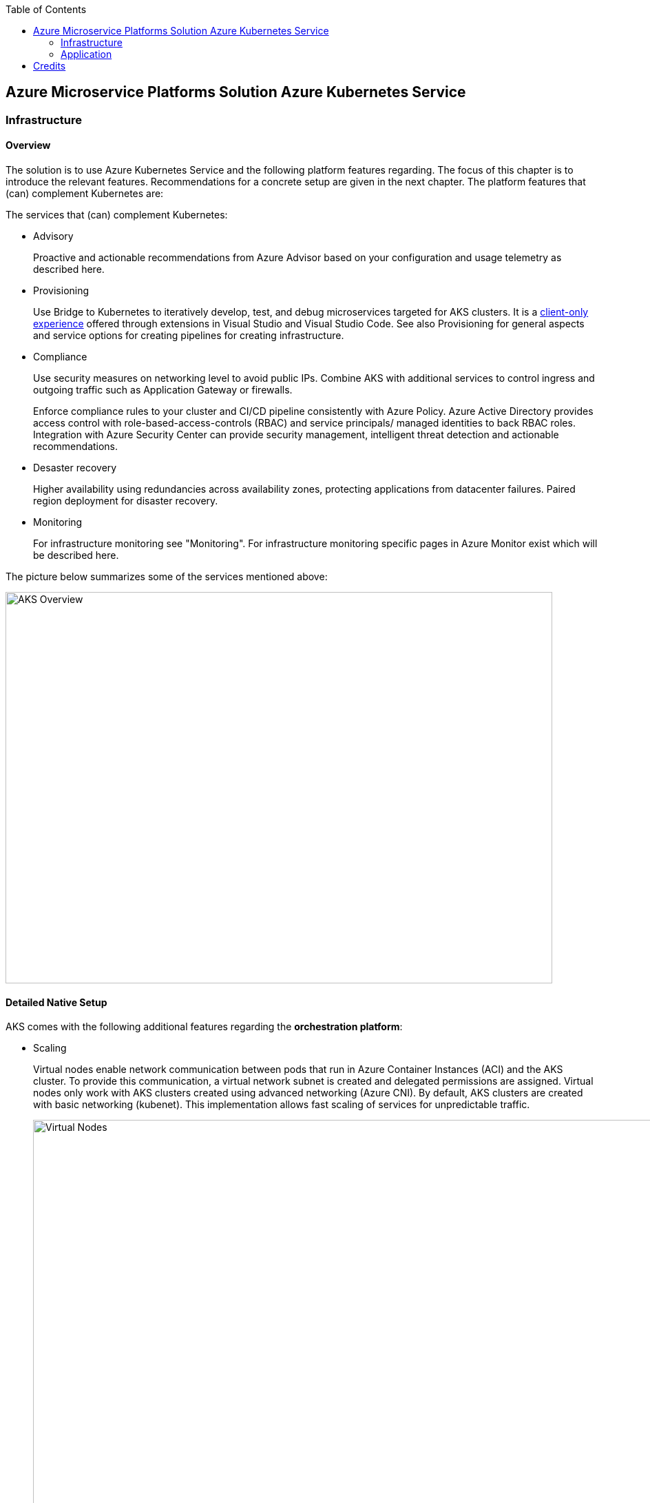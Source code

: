 //Platform=Azure
//Maturity level=Initial

:toc: macro
toc::[]
:idprefix:
:idseparator: -

== Azure Microservice Platforms Solution Azure Kubernetes Service
=== Infrastructure
==== Overview

The solution is to use Azure Kubernetes Service and the following platform features regarding. The focus of this chapter is to introduce the relevant features. Recommendations for a concrete setup are given in the next chapter.
The platform features that (can) complement Kubernetes are:

The services that (can) complement Kubernetes:

* Advisory
+
--
Proactive and actionable recommendations from Azure Advisor based on your configuration and usage telemetry as described here.
--
* Provisioning
+
--
Use Bridge to Kubernetes to iteratively develop, test, and debug microservices targeted for AKS clusters. It is a https://azure.microsoft.com/de-de/updates/azure-dev-spaces-is-retiring-on-31-october-2023/[client-only experience] offered through extensions in Visual Studio and Visual Studio Code. See also Provisioning for general aspects and service options for creating pipelines for creating infrastructure.
--
* Compliance
+
--
Use security measures on networking level to avoid public IPs. Combine AKS with additional services to control ingress and outgoing traffic such as Application Gateway or firewalls.

Enforce compliance rules to your cluster and CI/CD pipeline consistently with Azure Policy. Azure Active Directory provides access control with role-based-access-controls (RBAC) and service principals/ managed identities to back RBAC roles. Integration with Azure Security Center can provide security management, intelligent threat detection and actionable recommendations. 
--
* Desaster recovery
+
--
Higher availability using redundancies across availability zones, protecting applications from datacenter failures. Paired region deployment for disaster recovery.
--
* Monitoring
+
--
For infrastructure monitoring see "Monitoring". For infrastructure monitoring specific pages in Azure Monitor exist which will be described here.
--

The picture below summarizes some of the services mentioned above:

image::aks_overview.png[AKS Overview, width=794, height=568]

==== Detailed Native Setup

AKS comes with the following additional features regarding the *orchestration platform*: 

* Scaling
+
--
Virtual nodes enable network communication between pods that run in Azure Container Instances (ACI) and the AKS cluster. To provide this communication, a virtual network subnet is created and delegated permissions are assigned. Virtual nodes only work with AKS clusters created using advanced networking (Azure CNI). By default, AKS clusters are created with basic networking (kubenet). This implementation allows fast scaling of services for unpredictable traffic.

image::virtual_nodes.png[alt=Virtual Nodes,width=1394, height=746]

--
* Compliance
+
--
*Kubernet-dashboard* has been used in the past for attacks. Either disable it or mitigate the attack potential by adding token security.

AKS used to rely on *service principals* (SP), which are technical principals in AAD. They came with some challenges like being stored on the nodes and the need to rotate them. SPs allowed an AKS cluster to interact with other Azure resources. Managed service identity (MSI) is a wrapper for SP, it provides auto rotation and if its system assigned then it has the same life cycle as the resource. AKS uses several managed identities for built-in services and add-ons as described https://docs.microsoft.com/en-us/azure/aks/use-managed-identity[here]:

** Control plane
** Agent pool
** Pod identity (Preview as of 13.10.2021)

*Role based access control* (RBAC) can be used for Authentication and Authorization. Predefined roles are: Cluster admin/ Cluster user = developer. Setting it up requires (1) setting up a cluster role and (2) binding the Cluster Role to a user/ cluster identity.

*Operating system security patches* are automatically pushed to your nodes on a nightly schedule. AKS uses a security hardened operating system image which complies to CIS benchmark.

*Network security* can be used to reduce attack potential. A private AKS is located inside a VNET and only exposes the ingress controller with a public IP. Interact with the Kubernetes API server as a private endpoint using Azure Private Link. To improve cluster security and minimize attacks, the API server should only be accessible from a limited set of IP address ranges.

*Azure policies* offer built-in policies to secure pods and built-in initiatives which map to pod security policies. They replace pod security policies and work with gatekeeper/ Open Policy Agent (OPA) under the hood as described here. In Kubernetes, Admission Controllers enforce semantic validation of objects during create, update, and delete operations. With Open Policy Agent (OPA) you can enforce custom policies on Kubernetes objects without recompiling or reconfiguring the Kubernetes API server.

The principle of least privilege should be applied to how traffic can flow between pods in an Azure Kubernetes Service (AKS) cluster. Let's say you likely want to block traffic directly to back-end applications. The *Network Policy feature* in Kubernetes lets you define rules for ingress and egress traffic between pods in a cluster. https://docs.microsoft.com/en-us/azure/aks/use-network-policies[Two options] for implementation exist:

** Azure's own implementation, called Azure Network Policies.
** Calico Network Policies, an open-source network and network security solution founded by Tigera.
--
* Provisioning
+
--
Environments can be created by logical isolation (namespaces) or phyiscal (multiple clusters). Logical is usually recommended for non dev/test whereas pysical for prod.
--

==== Variations

The following additional extra tools can be used in conjunction with Kubernetes:

* Extensions orchestration platform
+
--
DAPR is a distributed framework that provides application services to applications such as publish subscribe as described here.
Open Service Mesh (OSM) add-on for Azure Kubernetes Service (AKS) is now available in public preview as of 10.09.2021. OSM implements Service Mesh Interface to provide the most common service mesh features as described here.
--
* Configuration
+
--
Tools for accessing sensitive information:

** *FlexDriver:* Meet rigorous compliance requirements with secrets centrally stored outside of clusters. Access application-specific keys, secrets, and certificates natively within Kubernetes from Azure Key Vault. Mount Azure Key Vault stores via flexvolume driver https://github.com/Azure/kubernetes-keyvault-flexvol

** *Azure Key Vault to Kubernetes (akv2k8s):* Used for our applications, to make Azure Key Vault secrets, certificates and keys available to use in a secure way. The goals of Azure Key Vault to Kubernetes are to avoid a direct program dependency for getting secrets, secure and low risk to transfer Azure Key Vault secrets and transparently inject secrets into applications. Per default secrets, configurations and certificates can be easily read and accessed by users in Kubernetes and access to them can only be restricted by setting access rights. This will be avoided and is a huge benefit of using akv2k8s with a simple setup of Azure Key Vault and the option to set more detailed restrictions and configurations.

** https://github.com/Azure/secrets-store-csi-driver-provider-azure/[secrets-store-csi-driver] better rated than (akv2k8s). If you want to get from multiple keyvaults secrets using multiple identities you had to have multiple instances of akv2k8s running. And secret store csi driver is more mature in general.

Tools for synchronizing configuration:

** *ArgoCD:* ArgoCD is a leader developed by Intuit and synchronizes changes in the code of applications, photos and cluster definitions, so the Git - repository, to the cluster. The solution is open source software, kept relatively simple and is one of the most important and oldest tools on the market.
** *Flux:* Flux basically does the same job as ArgoCD, i.e. synchronizes the repository and cluster in the course of continuous delivery. Flux is also open source and kept simple - the special thing: It comes from the GitOps inventor Weaveworks.
--

==== When to use

When you need a container platform with orchestration support due to a higher number of microservices in Azure. Additional built in functionality that comes with Azure Red Hat OpenShift is not required or does not fit into your requirements (e.g. because you want to use a different tooling or need more flexibility.)

=== Application
==== Overview

The solution is to deploy the containerized application to an Azure Kubernetes Service. Focus of that chapter are designing, building, monitoring and deploying containerized applications. Recommendations for a concrete setup are given in the next chapter.

The services that (can) complement Kubernetes:

* Designing
+
--
Each Pod is meant to run a single instance of a given application. If you want to scale your application horizontally (to provide more overall resources by running more instances), you should use multiple Pods, one for each instance. In Kubernetes, this is typically referred to as replication. Replicated Pods are usually created and managed as a group by a workload resource and its controller.

The "one-container-per-Pod" model is the most common Kubernetes use case. A more advanced use case is running multiple containers in a pod that need to work together. A Pod can encapsulate an application composed of multiple co-located containers that are tightly coupled and need to share resources. These co-located containers form a single cohesive unit of service - for example, one container serving data stored in a shared volume to the public, while a separate sidecar container refreshes or updates those files. The Pod wraps these containers, storage resources, and an ephemeral network identity together as a single unit.

Containers have to store information persistently. https://docs.microsoft.com/en-us/azure/aks/concepts-storage[Azure] provides Azure (managed) disks and Azure files as storage options for persistent volumes.
AKS can connect with databases via wrapper objects such as Services  or databases can be directly deployed to Kubernetes. Options for deplyong a database directly to Kubernetes are given below:

** SQL server (Microsoft): Options range from single https://docs.microsoft.com/en-us/sql/linux/tutorial-sql-server-containers-kubernetes?view=sql-server-ver15[sql server] to https://docs.microsoft.com/en-us/sql/linux/tutorial-sql-server-containers-kubernetes-dh2i?view=sql-server-ver15[high availability] with failover groups. In both cases MS provides containers that contain sql server.
** Third party options such as https://portworx.com/blog/ha-postgresql-azure-aks/[PostgreSQL]
--
* Configuration
+
--
Configmaps are useful to store non-critical data in key-value pair format. They can also be used to inject env vars into pods. Secrets are useful to store sensitive data in key value pair format. They can also be used to inject env vars into pods. You can optionally specify how much of each resource a container needs. The most common resources to specify are CPU and memory (RAM).
--
* Compliance
+
--
A https://kubernetes.io/docs/tasks/configure-pod-container/security-context/[security context] defines privilege and access control settings for a pod. Examples are: 

** Discretionary Access Control: Permission to access an object, like a file, is based on user ID (UID) and group ID (GID).
** Security Enhanced Linux (SELinux): Objects are assigned security labels.
** Running as privileged or unprivileged.
** Linux Capabilities: Give a process some privileges, but not all the privileges of the root user.
** AppArmor: Use program profiles to restrict the capabilities of individual programs.
** AllowPrivilegeEscalation: Controls whether a process can gain more privileges than its parent process.
** readOnlyRootFilesystem: Mounts the container's root filesystem as read-only.

Disks used in your AKS cluster can by encrypted by using your own keys through Azure Key Vault.

See building for additional security measures when containers are built.
--
* Building (CI part of provisioning)
+
--
Building containers includes the following steps:

1. Building the container image(s)
2. Pushing the image(s) to the registry

Provisioning tools such as Azure DevOps and Gitub Actions provide special docker tasks/ activities to build images. Pushing to registries is also supported. The following additional features can be used/ should be considered from security perspective:

** Each time a *base image is updated*, you should also update any downstream container images. Integrate this build process into validation and deployment pipelines such as Azure Pipelines or Jenkins. These pipelines make sure that your applications continue to run on the updated based images. Once your application container images are validated, the AKS deployments can then be updated to run the latest, secure images. Azure Container Registry Tasks can also https://docs.microsoft.com/en-us/azure/aks/operator-best-practices-container-image-management[automatically update container images] when the base image is updated.
**  https://docs.microsoft.com/en-us/azure/aks/operator-best-practices-container-image-management[A container security scan] can be included in the *pipelines as quality gate* by using tools like tools such as Twistlock or Aqua.
** The https://docs.microsoft.com/en-us/azure/devops/pipelines/ecosystems/containers/content-trust?view=azure-devops[provisioning services support] Docker Content Trust (DCT). Docker Content Trust (DCT) are digital signatures for data sent to and received from remote Docker registries. These signatures allow client-side or runtime verification of the integrity and publisher of specific image tags.
--
* Deployment (CI part of provisioning)
+
--
The term "Deployment" refers to the process that triggers a deployment in Kubernetes whereas a Kubernetes deployment refers to the Kubernets deployment resource. A kubernetes deployment resource is the standard controller for manipulating pods which in turn host the container workloads.

A deployment is triggered by the provisioning pipeline.  Depending on the scope a deployment goes beyond the a kubernetes deployment that results in a Kubernetes deployment resource. The various steps across various scenarios can be generalized as follows:

1. Pre-Kubernetes Deployment steps
2. Kubernetes Deployment
Azure provisioning services provide ways to trigger with native kubernetes means such as manifests by supporting special tasks/ activties. However, this results in quite a number of files you have to maintain. Additional tools like https://docs.microsoft.com/en-us/azure/devops/pipelines/tasks/deploy/helm-deploy?view=azure-devops[helm] (see variation) provide better support.
3. Post-Kubernetes Deployment steps

The most complex deployment scenario is a rolling update with breaking database changes. In that case pre and post Kubernetes deployment steps are required to https://stackoverflow.com/questions/48877182/kubernetes-rolling-deployments-and-database-migrations/48880687[handle the breaking database changes]. Such an update requires targeting specific components e.g. with a certain version. Labels are key/value pairs that are attached to objects, such as pods. They help in filtering out specific objects. Using a Selector, the client/user can identify a set of objects. Annotations are used to attach arbitrary non-identifying metadata to objects.

The basic idea is to break down the breaking database change into multiple non-breaking steps. The https://stackoverflow.com/questions/48877182/kubernetes-rolling-deployments-and-database-migrations/48880687[steps below] refer to a renaming of a column:

1. Add a db migration that inserts the new column
2. Change the app so that all writes go to the old and new column
3. Run a task that copies all values from the old to the new column
4. Change the app that it reads from the new column
5. Add a migration that remove the old column
--
* Monitoring
+
--
Application logs can help in understanding the activities and status of the application. The logs are particularly useful for debugging problems and monitoring cluster activity. Monitoring applications can be done by storing logs and studying the application’s metrics.

Tools like Prometheus-Grafana are popular as they make the management of metrics very easy. Very often, sidecar containers are used as metrics exporters of the main application container.

By https://docs.microsoft.com/en-us/azure/azure-monitor/containers/container-insights-prometheus-integration[integrating with Azure Monitor], a Prometheus server is not required. You just need to expose the Prometheus metrics endpoint through your exporters or pods (application), and the containerized agent for Container insights can scrape the metrics for you.

image::mon_cnt_insights.png[alt=Monitoring Container Insights,width=1706, height=632]
--

==== Variations

The following additional extra tools can be used in conjunction with Kubernetes:

* Deployment
+
--
Instead of having to write separate YAML files for each application manually, you can simply create a Helm chart and let Helm deploy the application to the cluster for you. Helm charts contain templates for various Kubernetes resources that combine to form an application. 

image::helm_chart_example.png[alt=Helm chart example]

A Helm chart can be customized when deploying it on different Kubernetes clusters. Helm charts can be created in such a way that environment or deployment-specific configurations can be extracted out to a separate file so that these values can be specified when the Helm chart is deployed. The snippet below shows a template using placeholders to refer to the values in values.yaml:
```YAML
apiVersion: apps/v1
kind: Deployment
metadata:
  name: {{ .Values.postgres.name }}
  labels:
    app: {{ .Values.postgres.name }}
    group: {{ .Values.postgres.group }}
spec:
  replicas: {{ .Values.replicaCount }}
  selector:
    matchLabels:
      app: {{ .Values.postgres.name }}
      ...
```

--
* Compliance
+
--
For security reasons and improvement of Helm charts, it is useful to make use of at least one Helm linting tool to ensure your deployments are valid and versioned correctly.

Why choosing Polaris as Linting Tool: For helm chart linting, there are several tools like Polaris, kube-score or config-lint available. With Polaris, checks and rules are already given by default, whereby other tools need a lot of custom rules configuration and are therefore more complex to setup. Polaris runs a variety of checks to ensure that Kubernetes pods and controllers are configured using best practices, helping to avoid problems in the future. Polaris can be either installed inside a cluster or as a command-line tool to analyze Kubernetes manifests statically.
--
* Configuration
+
--
See under infrastructure.
--

==== When to use

When you want to deploy containerized applications to Azure Kubernetes Service.

== Credits

image::ms_guild_logo.png[MS Guild Logo, width=160, height=75, align=right, link="https://forms.office.com/Pages/ResponsePage.aspx?id=Wq6idgCfa0-V7V0z13xNYal7m2EdcFdNsyBBMUiro4NUNllHQTlPNU9QV1JRRjk3TTAwVUJCNThTRSQlQCN0PWcu"]
